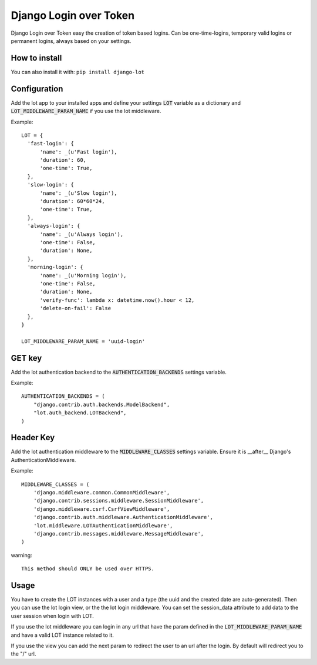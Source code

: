 Django Login over Token
=======================

.. image:: https://travis-ci.org/jespino/django-lot.png?branch=master
    :target: https://travis-ci.org/jespino/django-lot

.. image:: https://coveralls.io/repos/jespino/django-lot/badge.png?branch=master
    :target: https://coveralls.io/r/jespino/django-lot?branch=master

Django Login over Token easy the creation of token based logins. Can be
one-time-logins, temporary valid logins or permanent logins, always based on
your settings.

How to install
--------------

You can also install it with: ``pip install django-lot``


Configuration
-------------

Add the lot app to your installed apps and define your settings :code:`LOT`
variable as a dictionary and :code:`LOT_MIDDLEWARE_PARAM_NAME` if you use the
lot middleware.

Example::

  LOT = {
    'fast-login': {
        'name': _(u'Fast login'),
        'duration': 60,
        'one-time': True,
    },
    'slow-login': {
        'name': _(u'Slow login'),
        'duration': 60*60*24,
        'one-time': True,
    },
    'always-login': {
        'name': _(u'Always login'),
        'one-time': False,
        'duration': None,
    },
    'morning-login': {
        'name': _(u'Morning login'),
        'one-time': False,
        'duration': None,
        'verify-func': lambda x: datetime.now().hour < 12,
        'delete-on-fail': False
    },
  }

  LOT_MIDDLEWARE_PARAM_NAME = 'uuid-login'

GET key
-------

Add the lot authentication backend to the :code:`AUTHENTICATION_BACKENDS`
settings variable.

Example::

  AUTHENTICATION_BACKENDS = (
      "django.contrib.auth.backends.ModelBackend",
      "lot.auth_backend.LOTBackend",
  )


Header Key
----------

Add the lot authentication middleware to the :code:`MIDDLEWARE_CLASSES`
settings variable.  Ensure it is __after__ Django's AuthenticationMiddleware.

Example::

    MIDDLEWARE_CLASSES = (
        'django.middleware.common.CommonMiddleware',
        'django.contrib.sessions.middleware.SessionMiddleware',
        'django.middleware.csrf.CsrfViewMiddleware',
        'django.contrib.auth.middleware.AuthenticationMiddleware',
        'lot.middleware.LOTAuthenticationMiddleware',
        'django.contrib.messages.middleware.MessageMiddleware',
    )

warning::

   This method should ONLY be used over HTTPS.

Usage
-----

You have to create the LOT instances with a user and a type (the uuid and the
created date are auto-generated). Then you can use the lot login view, or the
the lot login middleware. You can set the session_data attribute to add data
to the user session when login with LOT.

If you use the lot middleware you can login in any url that have the param
defined in the :code:`LOT_MIDDLEWARE_PARAM_NAME` and have a valid LOT instance
related to it.

If you use the view you can add the next param to redirect the user to an url
after the login. By default will redirect you to the "/" url.
